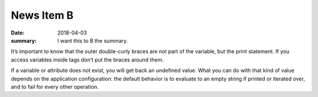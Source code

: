 News Item B
===========

:date: 2018-04-03
:summary: I want this to B the summary.


It’s important to know that the outer double-curly braces are not part of the variable, but the print statement. If you access variables inside tags don’t put the braces around them.

If a variable or attribute does not exist, you will get back an undefined value. What you can do with that kind of value depends on the application configuration: the default behavior is to evaluate to an empty string if printed or iterated over, and to fail for every other operation.
